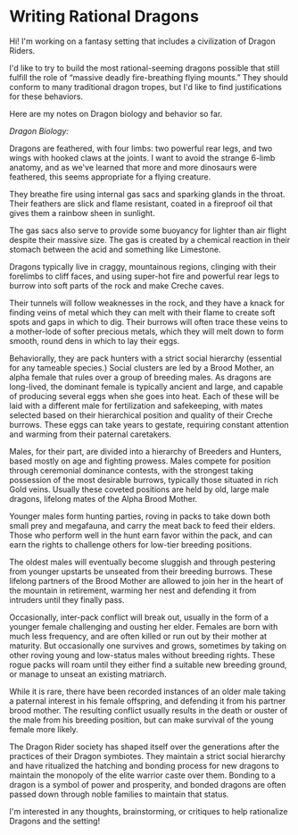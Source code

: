 :PROPERTIES:
:Author: wren42
:Score: 3
:DateUnix: 1584550733.0
:DateShort: 2020-Mar-18
:END:

* Writing Rational Dragons
  :PROPERTIES:
  :CUSTOM_ID: writing-rational-dragons
  :END:
Hi! I'm working on a fantasy setting that includes a civilization of Dragon Riders.

I'd like to try to build the most rational-seeming dragons possible that still fulfill the role of “massive deadly fire-breathing flying mounts.” They should conform to many traditional dragon tropes, but I'd like to find justifications for these behaviors.

Here are my notes on Dragon biology and behavior so far.

/Dragon Biology:/

Dragons are feathered, with four limbs: two powerful rear legs, and two wings with hooked claws at the joints. I want to avoid the strange 6-limb anatomy, and as we've learned that more and more dinosaurs were feathered, this seems appropriate for a flying creature.

They breathe fire using internal gas sacs and sparking glands in the throat. Their feathers are slick and flame resistant, coated in a fireproof oil that gives them a rainbow sheen in sunlight.

The gas sacs also serve to provide some buoyancy for lighter than air flight despite their massive size. The gas is created by a chemical reaction in their stomach between the acid and something like Limestone.

Dragons typically live in craggy, mountainous regions, clinging with their forelimbs to cliff faces, and using super-hot fire and powerful rear legs to burrow into soft parts of the rock and make Creche caves.

Their tunnels will follow weaknesses in the rock, and they have a knack for finding veins of metal which they can melt with their flame to create soft spots and gaps in which to dig. Their burrows will often trace these veins to a mother-lode of softer precious metals, which they will melt down to form smooth, round dens in which to lay their eggs.

Behaviorally, they are pack hunters with a strict social hierarchy (essential for any tameable species.) Social clusters are led by a Brood Mother, an alpha female that rules over a group of breeding males. As dragons are long-lived, the dominant female is typically ancient and large, and capable of producing several eggs when she goes into heat. Each of these will be laid with a different male for fertilization and safekeeping, with mates selected based on their hierarchical position and quality of their Creche burrows. These eggs can take years to gestate, requiring constant attention and warming from their paternal caretakers.

Males, for their part, are divided into a hierarchy of Breeders and Hunters, based mostly on age and fighting prowess. Males compete for position through ceremonial dominance contests, with the strongest taking possession of the most desirable burrows, typically those situated in rich Gold veins. Usually these coveted positions are held by old, large male dragons, lifelong mates of the Alpha Brood Mother.

Younger males form hunting parties, roving in packs to take down both small prey and megafauna, and carry the meat back to feed their elders. Those who perform well in the hunt earn favor within the pack, and can earn the rights to challenge others for low-tier breeding positions.

The oldest males will eventually become sluggish and through pestering from younger upstarts be unseated from their breeding burrows. These lifelong partners of the Brood Mother are allowed to join her in the heart of the mountain in retirement, warming her nest and defending it from intruders until they finally pass.

Occasionally, inter-pack conflict will break out, usually in the form of a younger female challenging and ousting her elder. Females are born with much less frequency, and are often killed or run out by their mother at maturity. But occasionally one survives and grows, sometimes by taking on other roving young and low-status males without breeding rights. These rogue packs will roam until they either find a suitable new breeding ground, or manage to unseat an existing matriarch.

While it is rare, there have been recorded instances of an older male taking a paternal interest in his female offspring, and defending it from his partner brood mother. The resulting conflict usually results in the death or ouster of the male from his breeding position, but can make survival of the young female more likely.

The Dragon Rider society has shaped itself over the generations after the practices of their Dragon symbiotes. They maintain a strict social hierarchy and have ritualized the hatching and bonding process for new dragons to maintain the monopoly of the elite warrior caste over them. Bonding to a dragon is a symbol of power and prosperity, and bonded dragons are often passed down through noble families to maintain that status.

I'm interested in any thoughts, brainstorming, or critiques to help rationalize Dragons and the setting!